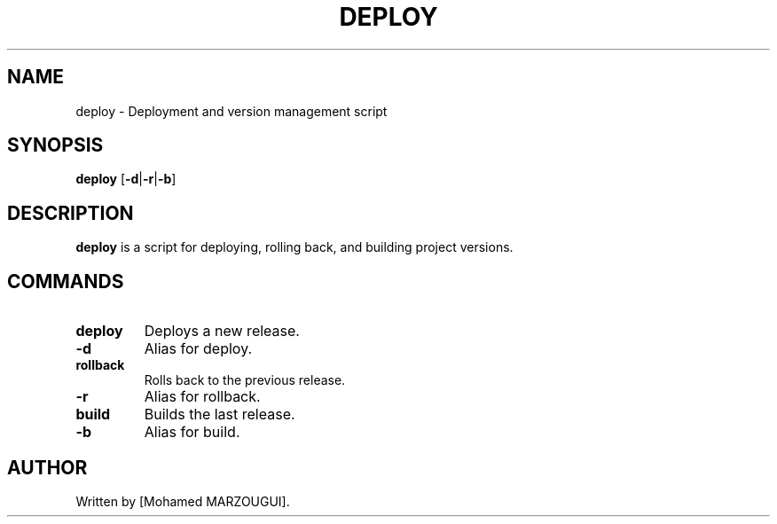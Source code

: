.TH DEPLOY 6 "September 2024" "Version 1.0" "Manual for deploy.sh"
.SH NAME
deploy \- Deployment and version management script
.SH SYNOPSIS
.B deploy
.RB [ \-d | \-r | \-b ]
.SH DESCRIPTION
.B deploy
is a script for deploying, rolling back, and building project versions.

.SH COMMANDS
.TP
.B deploy
Deploys a new release.
.TP
.B \-d
Alias for deploy.
.TP
.B rollback
Rolls back to the previous release.
.TP
.B \-r
Alias for rollback.
.TP
.B build
Builds the last release.
.TP
.B \-b
Alias for build.

.SH AUTHOR
Written by [Mohamed MARZOUGUI].